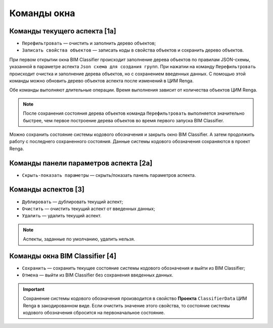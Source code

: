 Команды окна
============

.. _aspect_actions:

Команды текущего аспекта [1а]
-----------------------------

* ``Перефильтровать`` — очистить и заполнить дерево объектов;
* ``Записать свойства объектов`` — записать коды в свойства объектов и сохранить дерево объектов.

При первом открытии окна BIM Classifier происходит заполнение дерева объектов по правилам JSON-схемы, указанной в параметре аспекта ``Json схема для создания групп``. При нажатии на команду ``Перефильтровать`` происходит очистка и заполнение дерева объектов, но с сохранением введенных данных. С помощью этой команды можно обновить дерево объектов аспекта после изменений в ЦИМ Renga.

Обе команды выполняют длительные операции. Время выполнения зависит от количества объектов ЦИМ Renga.

.. note::

    После сохранения состояния дерева объектов команда ``Перефильтровать`` выполняется значительно быстрее, чем первое построение дерева объектов во время первого запуска BIM Classifier.

Можно сохранить состояние системы кодового обозначения и закрыть окно BIM Classifier. А затем продолжить работу с последнего сохраненного состояния. Данные системы кодового обозначения сохраняются в проект Renga.

.. _parameters_actions:

Команды панели параметров аспекта [2а]
--------------------------------------

* ``Скрыть-показать параметры`` — скрыть/показать панель параметров аспекта.

.. _aspects_actions:

Команды аспектов [3]
--------------------

* ``Дублировать`` — дублировать текущий аспект;
* ``Очистить`` — очистить текущий аспект от введенных данных;
* ``Удалить`` — удалить текущий аспект.

.. note::

    Аспекты, заданные по умолчанию, удалить нельзя.

Команды окна BIM Classifier [4]
-------------------------------

* ``Сохранить`` — сохранить текущее состояние системы кодового обозначения и выйти из BIM Classifier;
* ``Отмена`` — выйти из BIM Classifier без сохранения введенных данных.

.. important::

    Сохранение системы кодового обозначения производится в свойство **Проекта** ``ClassifierData`` ЦИМ Renga в закодированном виде. Если очистить значение этого свойства, то состояние системы кодового обозначения сбросится на первоначальное состояние.